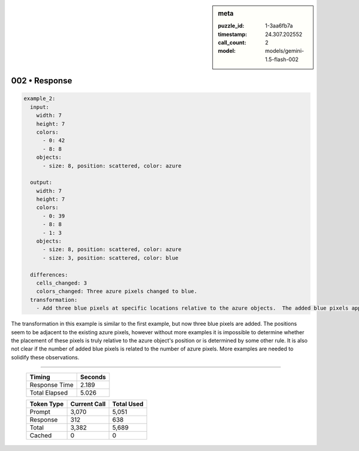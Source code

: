 .. sidebar:: meta

   :puzzle_id: 1-3aa6fb7a
   :timestamp: 24.307.202552
   :call_count: 2
   :model: models/gemini-1.5-flash-002

002 • Response
==============


.. code-block:: yaml

   example_2:
     input:
       width: 7
       height: 7
       colors:
         - 0: 42
         - 8: 8
       objects:
         - size: 8, position: scattered, color: azure

     output:
       width: 7
       height: 7
       colors:
         - 0: 39
         - 8: 8
         - 1: 3
       objects:
         - size: 8, position: scattered, color: azure
         - size: 3, position: scattered, color: blue

     differences:
       cells_changed: 3
       colors_changed: Three azure pixels changed to blue.
     transformation:
       - Add three blue pixels at specific locations relative to the azure objects.  The added blue pixels appear adjacent to the azure pixels.  The pattern is not immediately clear from this example alone.

The transformation in this example is similar to the first example, but now three blue pixels are added. The positions seem to be adjacent to the existing azure pixels, however without more examples it is impossible to determine whether the placement of these pixels is truly relative to the azure object's position or is determined by some other rule.  It is also not clear if the number of added blue pixels is related to the number of azure pixels.  More examples are needed to solidify these observations.



.. seealso::

   - :doc:`002-history`
   - :doc:`002-prompt`



====

   +----------------+--------------+
   | Timing         |      Seconds |
   +================+==============+
   | Response Time  |        2.189 |
   +----------------+--------------+
   | Total Elapsed  |        5.026 |
   +----------------+--------------+



   +----------------+--------------+-------------+
   | Token Type     | Current Call |  Total Used |
   +================+==============+=============+
   | Prompt         |        3,070 |       5,051 |
   +----------------+--------------+-------------+
   | Response       |          312 |         638 |
   +----------------+--------------+-------------+
   | Total          |        3,382 |       5,689 |
   +----------------+--------------+-------------+
   | Cached         |            0 |           0 |
   +----------------+--------------+-------------+
